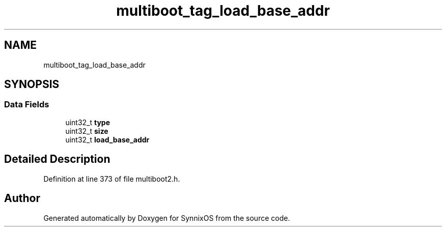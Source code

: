 .TH "multiboot_tag_load_base_addr" 3 "Sat Jul 24 2021" "SynnixOS" \" -*- nroff -*-
.ad l
.nh
.SH NAME
multiboot_tag_load_base_addr
.SH SYNOPSIS
.br
.PP
.SS "Data Fields"

.in +1c
.ti -1c
.RI "uint32_t \fBtype\fP"
.br
.ti -1c
.RI "uint32_t \fBsize\fP"
.br
.ti -1c
.RI "uint32_t \fBload_base_addr\fP"
.br
.in -1c
.SH "Detailed Description"
.PP 
Definition at line 373 of file multiboot2\&.h\&.

.SH "Author"
.PP 
Generated automatically by Doxygen for SynnixOS from the source code\&.
